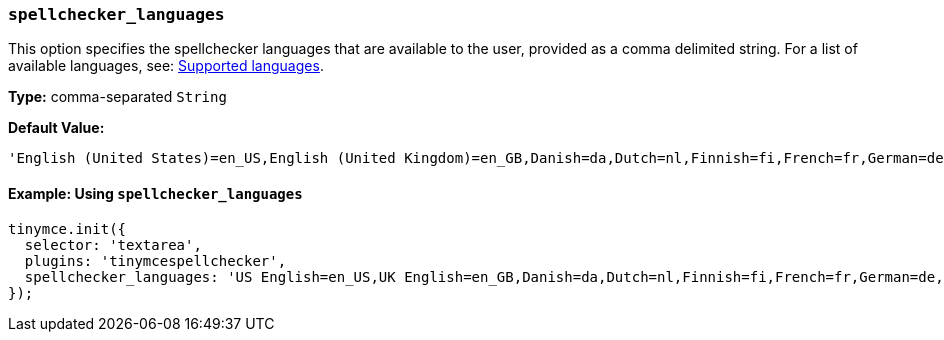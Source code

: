 [[spellchecker_languages]]
=== `spellchecker_languages`

This option specifies the spellchecker languages that are available to the user, provided as a comma delimited string. For a list of available languages, see: xref:supportedlanguages[Supported languages].

*Type:* comma-separated `String`

*Default Value:*
----
'English (United States)=en_US,English (United Kingdom)=en_GB,Danish=da,Dutch=nl,Finnish=fi,French=fr,German=de,Italian=it,Norwegian=nb,Portuguese=pt,Portuguese (Portugal)=pt_PT,Spanish=es,Swedish=sv'
----

==== Example: Using `spellchecker_languages`

[source, js]
----
tinymce.init({
  selector: 'textarea',
  plugins: 'tinymcespellchecker',
  spellchecker_languages: 'US English=en_US,UK English=en_GB,Danish=da,Dutch=nl,Finnish=fi,French=fr,German=de,Italian=it,Norwegian=nb,Brazilian Portuguese=pt,Iberian Portuguese=pt_PT,Spanish=es,Swedish=sv'
});
----
